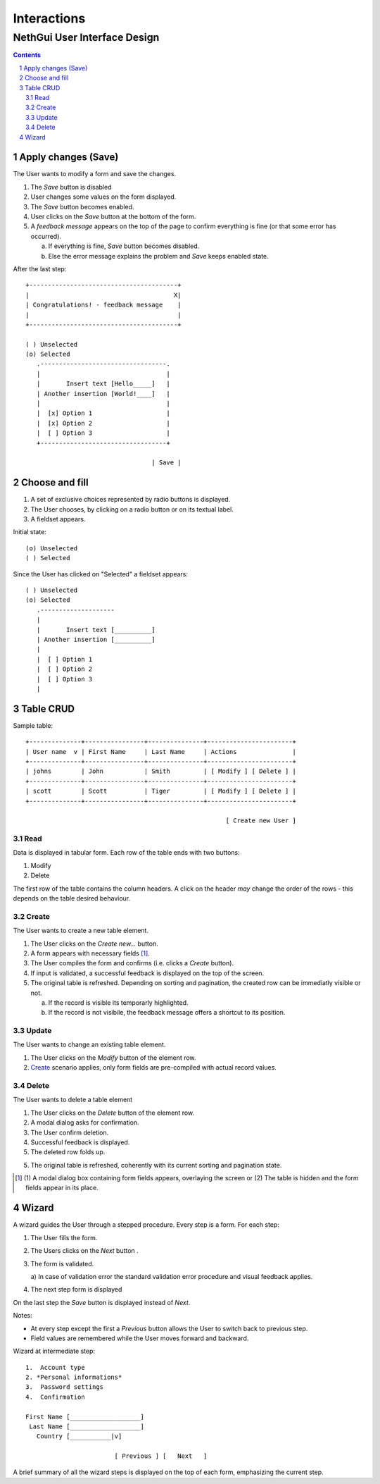 ==============
 Interactions
==============
-------------------------------
 NethGui User Interface Design
-------------------------------

.. contents:: 
.. sectnum::

Apply changes (Save)
--------------------

The User wants to modify a form and save the changes.

1. The *Save* button is disabled

2. User changes some values on the form displayed.

3. The *Save* button becomes enabled.

4. User clicks on the *Save* button at the bottom of the form.

5. A *feedback message* appears on the top of the page to confirm
   everything is fine (or that some error has occurred).

   a) If everything is fine, *Save* button becomes disabled.
   b) Else the error message explains the problem and *Save* keeps enabled state.

After the last step::

   +----------------------------------------+
   |                                       X|
   | Congratulations! - feedback message    |
   |                                        |
   +----------------------------------------+

   ( ) Unselected  
   (o) Selected
      .----------------------------------.
      |                                  |
      |       Insert text [Hello_____]   |
      | Another insertion [World!____]   |
      |                                  |
      |  [x] Option 1                    |
      |  [x] Option 2                    |
      |  [ ] Option 3                    |
      +----------------------------------+

                                     | Save |



Choose and fill
---------------

1. A set of exclusive choices represented by radio buttons is displayed.

2. The User chooses, by clicking on a radio button or on its textual label.

3. A fieldset appears.

Initial state::

  (o) Unselected  
  ( ) Selected


Since the User has clicked on "Selected" a fieldset appears::

  ( ) Unselected  
  (o) Selected
     .--------------------
     |
     |       Insert text [__________]
     | Another insertion [__________]
     |
     |  [ ] Option 1
     |  [ ] Option 2
     |  [ ] Option 3
     |





Table CRUD
----------

Sample table::

   +--------------+----------------+---------------+-----------------------+
   | User name  v | First Name     | Last Name     | Actions               |
   +--------------+----------------+---------------+-----------------------+
   | johns        | John           | Smith         | [ Modify ] [ Delete ] |
   +--------------+----------------+---------------+-----------------------+
   | scott        | Scott          | Tiger         | [ Modify ] [ Delete ] |
   +--------------+----------------+---------------+-----------------------+
   
                                                         [ Create new User ]


Read
^^^^

Data is displayed in tabular form. Each row of the table ends with two
buttons:

1. Modify

2. Delete

The first row of the table contains the column headers. A click on the
header *may* change the order of the rows - this depends on the table
desired behaviour.


Create
^^^^^^

The User wants to create a new table element.

1. The User clicks on the *Create new...* button.

2. A form appears with necessary fields [#form-appears]_.

3. The User compiles the form and confirms (i.e. clicks a *Create*
   button).

4. If input is validated, a successful feedback is displayed on the
   top of the screen.

5. The original table is refreshed. Depending on sorting and
   pagination, the created row can be immediatly visible or not.  

   a) If the record is visible its temporarly highlighted.
   b) If the record is not visibile, the feedback message offers a
      shortcut to its position.




Update
^^^^^^

The User wants to change an existing table element.

1. The User clicks on the *Modify* button of the element row.

2. Create_ scenario applies, only form fields are pre-compiled with
   actual record values.


Delete
^^^^^^

The User wants to delete a table element

1. The User clicks on the *Delete* button of the element row.

2. A modal dialog asks for confirmation.

3. The User confirm deletion.

4. Successful feedback is displayed.

5. The deleted row folds up.

5. The original table is refreshed, coherently with its current
   sorting and pagination state.


.. [#form-appears] (1) A modal dialog box containing form fields
         appears, overlaying the screen or (2) The table is hidden and
         the form fields appear in its place.



Wizard
------

A wizard guides the User through a stepped procedure. Every step is a
form. For each step:

1. The User fills the form.

2. The Users clicks on the *Next* button .

3. The form is validated.

   a) In case of validation error the standard validation error
   procedure and visual feedback applies.

4. The next step form is displayed

On the last step the *Save* button is displayed instead of *Next*. 


Notes:

* At every step except the first a *Previous* button allows the User
  to switch back to previous step.

* Field values are remembered while the User moves forward and backward.


Wizard at intermediate step:: 

    1.  Account type
    2. *Personal informations*
    3.  Password settings
    4.  Confirmation

    First Name [___________________]
     Last Name [___________________]
       Country [___________|v]

                            [ Previous ] [   Next   ]

A brief summary of all the wizard steps is displayed on the top of
each form, emphasizing the current step.
